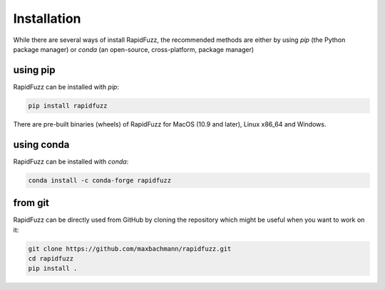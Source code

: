 Installation
============

While there are several ways of install RapidFuzz, the recommended methods
are either by using `pip` (the Python package manager) or
`conda` (an open-source, cross-platform, package manager)

using pip
---------

RapidFuzz can be installed with `pip`:

.. code-block:: sh

   pip install rapidfuzz

There are pre-built binaries (wheels) of RapidFuzz for MacOS (10.9 and later), Linux x86_64 and Windows.

.. raw:: html

   <div class="admonition error">
     <p class="admonition-title">failure "ImportError: DLL load failed"</p>
     <p>
     If you run into this error on Windows the reason is most likely, that the
     <a class="reference external" href="https://support.microsoft.com/en-us/help/2977003/the-latest-supported-visual-c-downloads">Visual C++ 2019 redistributable</a> is not installed, which is required to
     find C++ Libraries (The C++ 2019 version includes the 2015, 2017 and 2019 version).</p>
   </div>


using conda
-----------

RapidFuzz can be installed with `conda`:

.. code-block:: sh

   conda install -c conda-forge rapidfuzz


from git
--------

RapidFuzz can be directly used from GitHub by cloning the
repository which might be useful when you want to work on it:

.. code-block:: sh

   git clone https://github.com/maxbachmann/rapidfuzz.git
   cd rapidfuzz
   pip install .
